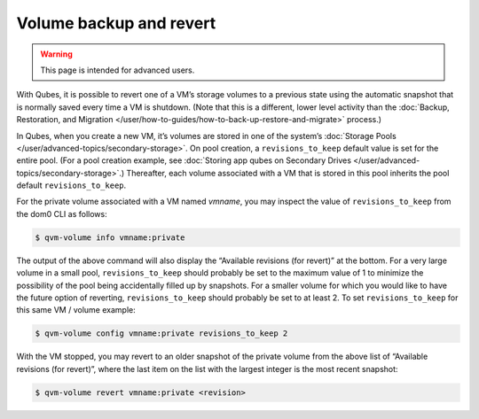 ========================
Volume backup and revert
========================

.. warning::

      This page is intended for advanced users.

With Qubes, it is possible to revert one of a VM’s storage volumes to a previous state using the automatic snapshot that is normally saved every time a VM is shutdown. (Note that this is a different, lower level activity than the :doc:`Backup, Restoration, and Migration </user/how-to-guides/how-to-back-up-restore-and-migrate>` process.)

In Qubes, when you create a new VM, it’s volumes are stored in one of the system’s :doc:`Storage Pools </user/advanced-topics/secondary-storage>`. On pool creation, a ``revisions_to_keep`` default value is set for the entire pool. (For a pool creation example, see :doc:`Storing app qubes on Secondary Drives </user/advanced-topics/secondary-storage>`.) Thereafter, each volume associated with a VM that is stored in this pool inherits the pool default ``revisions_to_keep``.

For the private volume associated with a VM named *vmname*, you may inspect the value of ``revisions_to_keep`` from the dom0 CLI as follows:

.. code:: console

      $ qvm-volume info vmname:private



The output of the above command will also display the “Available revisions (for revert)” at the bottom. For a very large volume in a small pool, ``revisions_to_keep`` should probably be set to the maximum value of 1 to minimize the possibility of the pool being accidentally filled up by snapshots. For a smaller volume for which you would like to have the future option of reverting, ``revisions_to_keep`` should probably be set to at least 2. To set ``revisions_to_keep`` for this same VM / volume example:

.. code:: console

      $ qvm-volume config vmname:private revisions_to_keep 2



With the VM stopped, you may revert to an older snapshot of the private volume from the above list of “Available revisions (for revert)”, where the last item on the list with the largest integer is the most recent snapshot:

.. code:: console

      $ qvm-volume revert vmname:private <revision>


